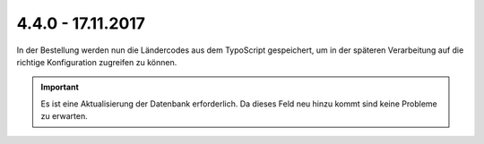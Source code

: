 .. ==================================================
.. FOR YOUR INFORMATION
.. --------------------------------------------------
.. -*- coding: utf-8 -*- with BOM.

4.4.0 - 17.11.2017
------------------

In der Bestellung werden nun die Ländercodes aus dem TypoScript gespeichert, um in der späteren Verarbeitung auf die
richtige Konfiguration zugreifen zu können.

.. IMPORTANT::
   Es ist eine Aktualisierung der Datenbank erforderlich. Da dieses Feld neu hinzu kommt sind keine Probleme zu erwarten.